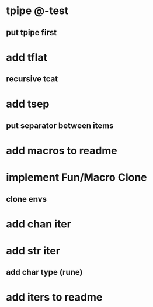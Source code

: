 * tpipe @-test
** put tpipe first
* add tflat
** recursive tcat
* add tsep
** put separator between items
* add macros to readme
* implement Fun/Macro Clone
** clone envs
* add chan iter
* add str iter
** add char type (rune)
* add iters to readme
